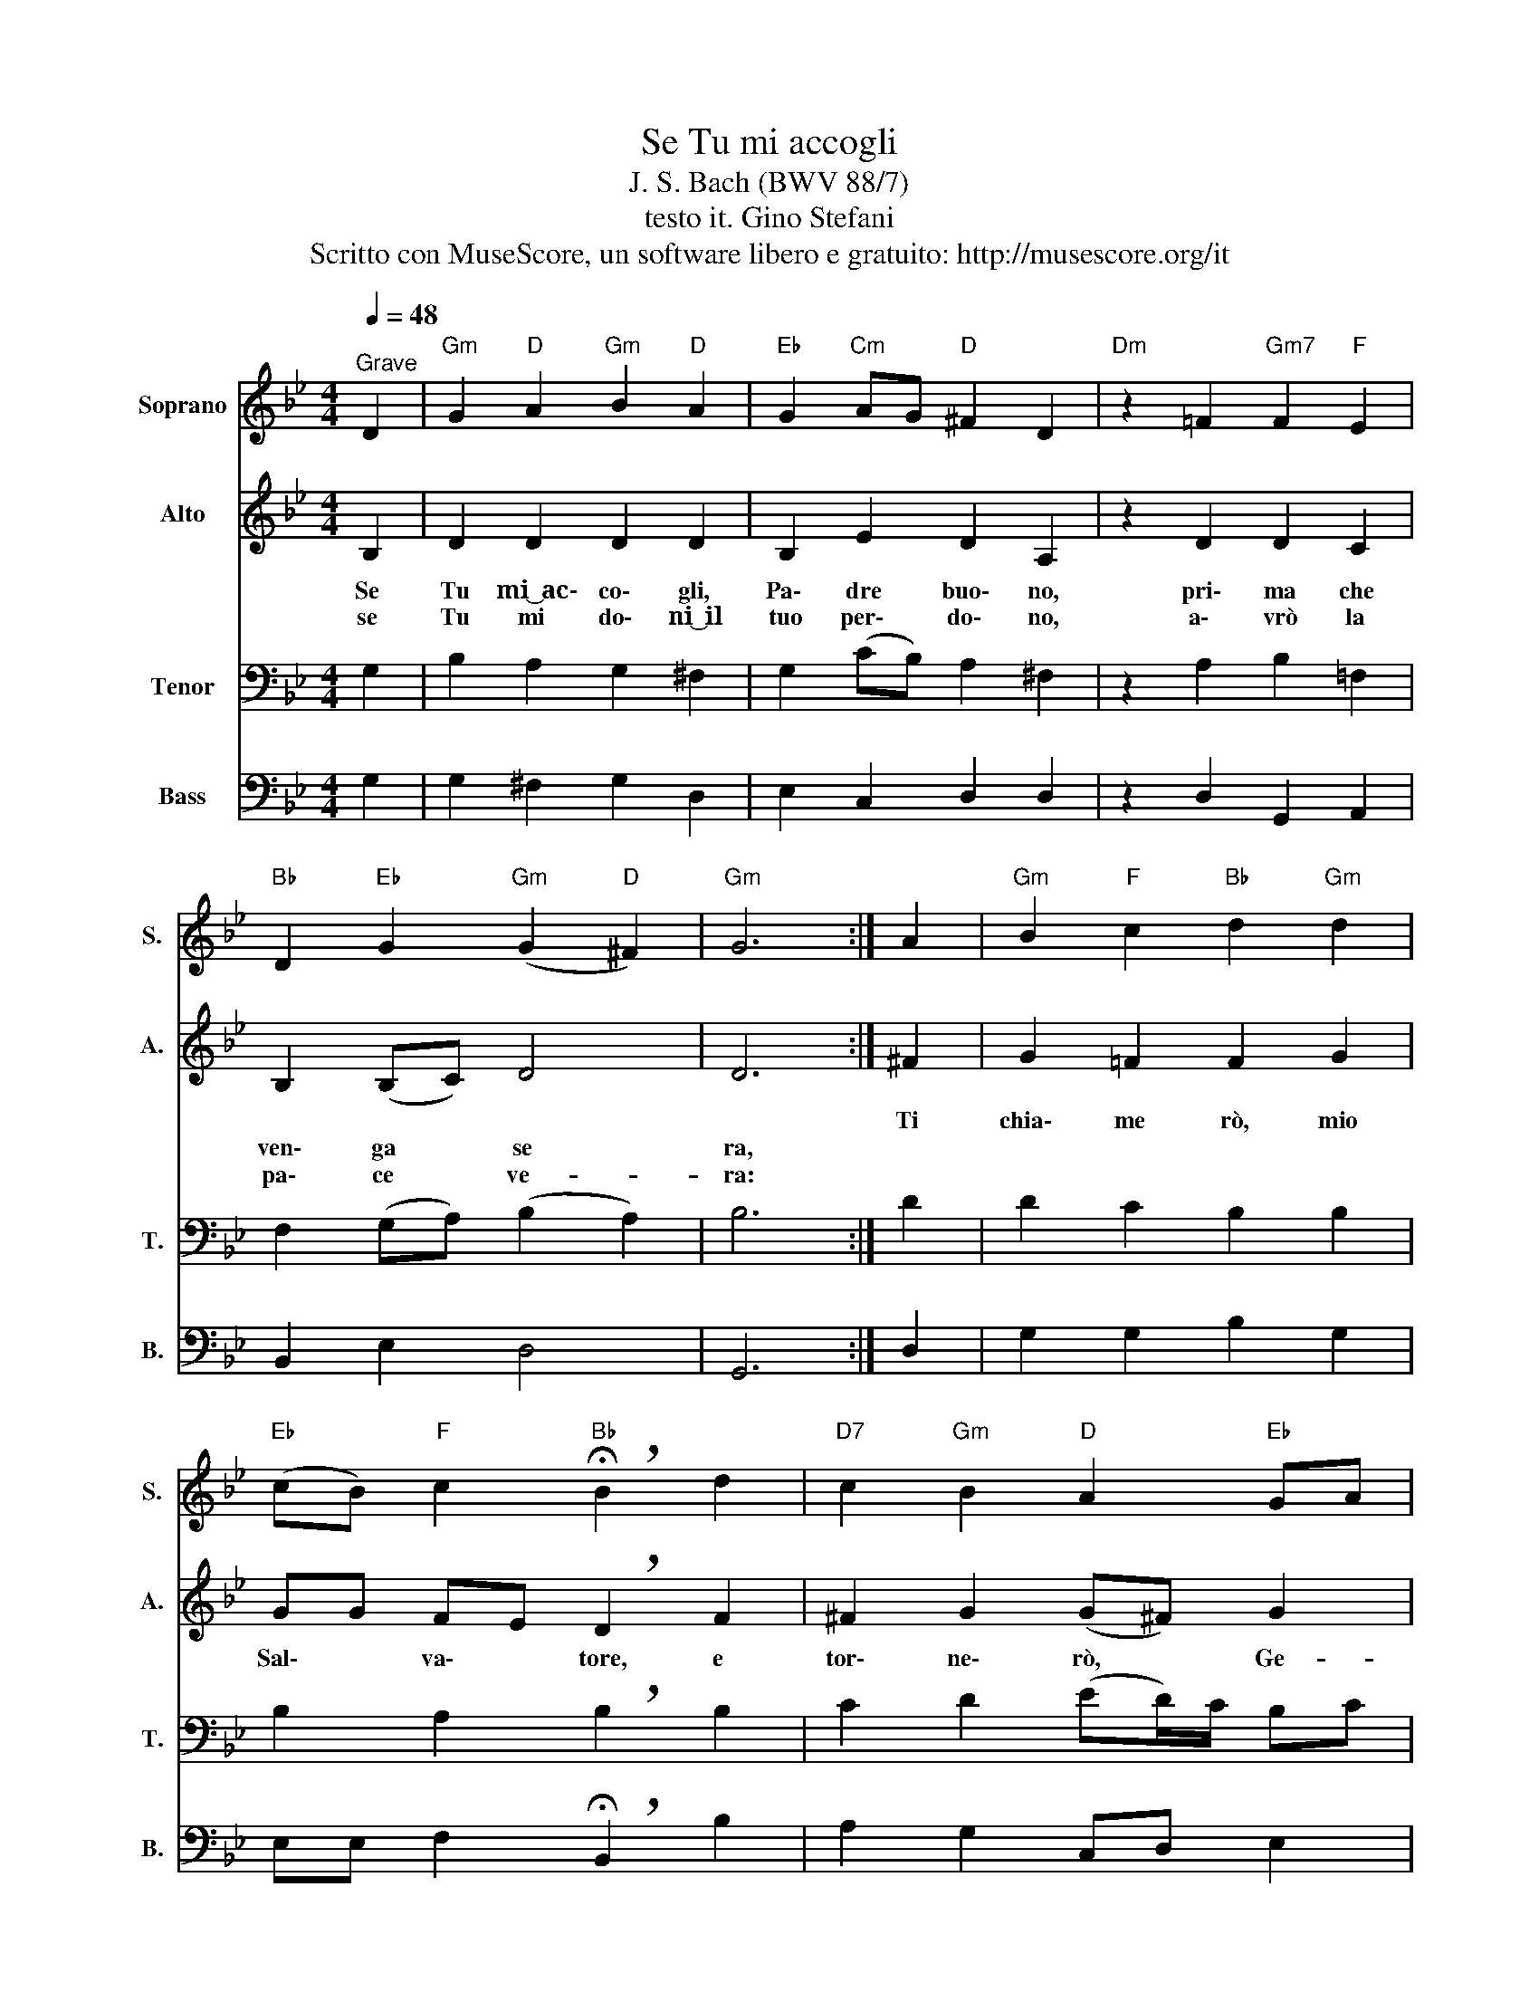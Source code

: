 X:1
T:Se Tu mi accogli
T:J. S. Bach (BWV 88/7)
T:testo it. Gino Stefani
T:Scritto con MuseScore, un software libero e gratuito: http://musescore.org/it 
Z:Scritto con MuseScore, un software libero e gratuito: http://musescore.org/it
%%score 1 2 3 4
L:1/8
Q:1/4=48
M:4/4
K:Bb
V:1 treble nm="Soprano" snm="S."
V:2 treble nm="Alto" snm="A."
V:3 bass nm="Tenor" snm="T."
V:4 bass nm="Bass" snm="B."
V:1
"^Grave" D2 |"Gm" G2"D" A2"Gm" B2"D" A2 |"Eb" G2"Cm" AG"D" ^F2 D2 |"Dm" z2 =F2"Gm7" F2"F" E2 | %4
"Bb" D2"Eb" G2"Gm" (G2"D" ^F2) |"Gm" G6 :| A2 |"Gm" B2"F" c2"Bb" d2"Gm" d2 | %8
"Eb" (cB)"F" c2"Bb" !breath!!fermata!B2 d2 |"D7" c2"Gm" B2"D" A2"Eb" GA | %10
"Gm" B2"D" A2"Gm" !fermata!G2!D.C.! |] %11
V:2
 B,2 | D2 D2 D2 D2 | B,2 E2 D2 A,2 | z2 D2 D2 C2 | B,2 (B,C) D4 | D6 :| ^F2 | G2 =F2 F2 G2 | %8
w: ||||||Ti|chia\- me rò, mio|
w: Se|Tu mi~͜~ac\- co\- gli,|Pa\- dre buo\- no,|pri\- ma che|ven\- ga * se|ra,|||
w: se|Tu mi do\- ni~͜~il|tuo per\- do\- no,|a\- vrò la|pa\- ce * ve-|ra:|||
 GG FE !breath!D2 F2 | ^F2 G2 (G^F) G2 | G2 ^F2 D2 |] %11
w: Sal\- * va\- * tore, e|tor\- ne\- rò, * Ge-|sù, con Te.|
w: |||
w: |||
V:3
 G,2 | B,2 A,2 G,2 ^F,2 | G,2 (CB,) A,2 ^F,2 | z2 A,2 B,2 =F,2 | F,2 (G,A,) (B,2 A,2) | B,6 :| D2 | %7
 D2 C2 B,2 B,2 | B,2 A,2 !breath!B,2 B,2 | C2 D2 (ED/)C/ B,C | D2 DC B,2 |] %11
V:4
 G,2 | G,2 ^F,2 G,2 D,2 | E,2 C,2 D,2 D,2 | z2 D,2 G,,2 A,,2 | B,,2 E,2 D,4 | G,,6 :| D,2 | %7
 G,2 G,2 B,2 G,2 | E,E, F,2 !breath!!fermata!B,,2 B,2 | A,2 G,2 C,D, E,2 | %10
 D,C, D,2 !fermata!G,,2 |] %11


